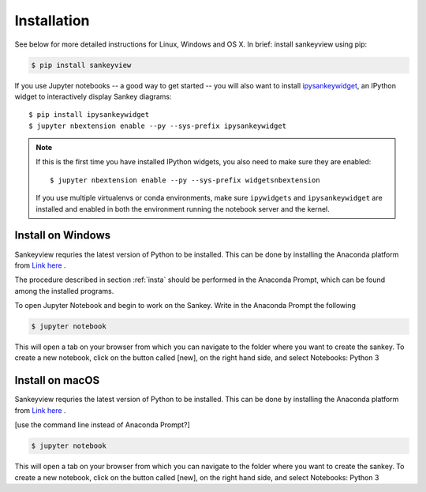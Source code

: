.. _insta:

Installation
============

See below for more detailed instructions for Linux, Windows and OS X. In brief: 
install sankeyview using pip:

.. code-block:: shell

    $ pip install sankeyview

If you use Jupyter notebooks -- a good way to get started -- you will also want
to install `ipysankeywidget <https://github.com/ricklupton/ipysankeywidget>`_,
an IPython widget to interactively display Sankey diagrams::

    $ pip install ipysankeywidget
    $ jupyter nbextension enable --py --sys-prefix ipysankeywidget

.. note::

    If this is the first time you have installed IPython widgets, you also need to
    make sure they are enabled::

        $ jupyter nbextension enable --py --sys-prefix widgetsnbextension

    If you use multiple virtualenvs or conda environments, make sure
    ``ipywidgets`` and ``ipysankeywidget`` are installed and enabled in both the
    environment running the notebook server and the kernel.

Install on Windows
------------------

Sankeyview requries the latest version of Python to be installed. This can be done by installing the Anaconda platform from `Link here <https://www.anaconda.com/download/>`_ .

The procedure described in section :ref:`insta` should be performed in the Anaconda Prompt, which can be found among the installed programs.

To open Jupyter Notebook and begin to work on the Sankey. Write in the Anaconda Prompt the following

.. code-block:: shell

    $ jupyter notebook

This will open a tab on your browser from which you can navigate to the folder where you want to create the sankey. To create a new notebook, click on the button called [new], on the right hand side, and select Notebooks: Python 3


Install on macOS
-----------------

Sankeyview requries the latest version of Python to be installed. This can be done by installing the Anaconda platform from `Link here <https://www.anaconda.com/download/>`_ .

[use the command line instead of Anaconda Prompt?]

.. code-block:: shell

    $ jupyter notebook

This will open a tab on your browser from which you can navigate to the folder where you want to create the sankey. To create a new notebook, click on the button called [new], on the right hand side, and select Notebooks: Python 3